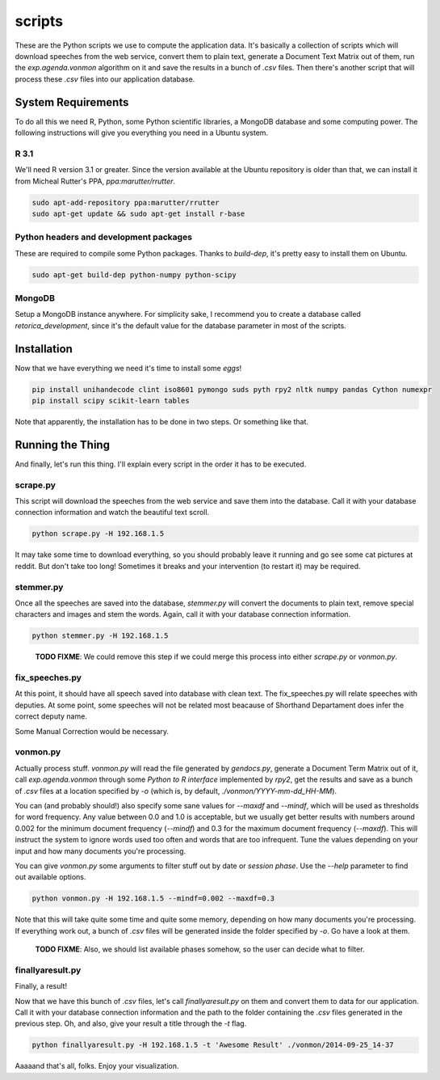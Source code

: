 scripts
#######

These are the Python scripts we use to compute the application data. It's
basically a collection of scripts which will download speeches from the
web service, convert them to plain text, generate a Document Text Matrix out
of them, run the `exp.agenda.vonmon` algorithm on it and save the results in a
bunch of `.csv` files. Then there's another script that will process these
`.csv` files into our application database.


System Requirements
===================

To do all this we need R, Python, some Python scientific libraries, a MongoDB
database and some computing power. The following instructions will give you
everything you need in a Ubuntu system.


R 3.1
-----

We'll need R version 3.1 or greater. Since the version available at the Ubuntu
repository is older than that, we can install it from Micheal Rutter's PPA,
`ppa:marutter/rrutter`.

.. code:: bash

    sudo apt-add-repository ppa:marutter/rrutter
    sudo apt-get update && sudo apt-get install r-base


Python headers and development packages
---------------------------------------

These are required to compile some Python packages. Thanks to `build-dep`,
it's pretty easy to install them on Ubuntu.

.. code:: bash

    sudo apt-get build-dep python-numpy python-scipy


MongoDB
-------

Setup a MongoDB instance anywhere. For simplicity sake, I recommend you to
create a database called `retorica_development`, since it's the default
value for the database parameter in most of the scripts.


Installation
============

Now that we have everything we need it's time to install some *eggs*!

.. code:: bash

    pip install unihandecode clint iso8601 pymongo suds pyth rpy2 nltk numpy pandas Cython numexpr
    pip install scipy scikit-learn tables

Note that apparently, the installation has to be done in two steps. Or
something like that.


Running the Thing
=================

And finally, let's run this thing. I'll explain every script in the order it
has to be executed.


scrape.py
---------

This script will download the speeches from the web service and save them into
the database. Call it with your database connection information and watch the
beautiful text scroll.

.. code:: bash

    python scrape.py -H 192.168.1.5


It may take some time to download everything, so you should probably leave it
running and go see some cat pictures at reddit. But don't take too long!
Sometimes it breaks and your intervention (to restart it) may be required.


stemmer.py
----------

Once all the speeches are saved into the database, `stemmer.py` will convert
the documents to plain text, remove special characters and images and stem the
words. Again, call it with your database connection information.

.. code:: bash

    python stemmer.py -H 192.168.1.5

..

    **TODO FIXME**: We could remove this step if we could merge this process
    into either `scrape.py` or `vonmon.py`.

fix_speeches.py
----
At this point, it should have all speech saved into database with clean text. The fix_speeches.py will relate speeches with deputies. 
At some point, some speeches will not be related most beacause of Shorthand Departament does infer the correct deputy name.

Some Manual Correction would be necessary.


vonmon.py
---------

Actually process stuff. `vonmon.py` will read the file generated by
`gendocs.py`, generate a Document Term Matrix out of it, call
`exp.agenda.vonmon` through some *Python to R interface* implemented by
`rpy2`, get the results and save as a bunch of `.csv` files at a location
specified by `-o` (which is, by default, `./vonmon/YYYY-mm-dd_HH-MM`).

You can (and probably should!) also specify some sane values for `--maxdf` and
`--mindf`, which will be used as thresholds for word frequency. Any value
between 0.0 and 1.0 is acceptable, but we usually get better results with
numbers around 0.002 for the minimum document frequency (`--mindf`) and 0.3
for the maximum document frequency (`--maxdf`). This will instruct the system
to ignore words used too often and words that are too infrequent. Tune the
values depending on your input and how many documents you're processing.

You can give `vonmon.py` some arguments to filter stuff out by date or
*session phase*. Use the `--help` parameter to find out available options.


.. code:: bash

    python vonmon.py -H 192.168.1.5 --mindf=0.002 --maxdf=0.3

Note that this will take quite some time and quite some memory, depending on
how many documents you're processing. If everything work out, a bunch of
`.csv` files will be generated inside the folder specified by `-o`. Go have a
look at them.

    **TODO FIXME**: Also, we should list available phases somehow,
    so the user can decide what to filter.


finallyaresult.py
-----------------

Finally, a result!

Now that we have this bunch of `.csv` files, let's call `finallyaresult.py` on
them and convert them to data for our application. Call it with your database
connection information and the path to the folder containing the `.csv` files
generated in the previous step. Oh, and also, give your result a title through
the `-t` flag.

.. code:: bash

    python finallyaresult.py -H 192.168.1.5 -t 'Awesome Result' ./vonmon/2014-09-25_14-37


Aaaaand that's all, folks. Enjoy your visualization.
